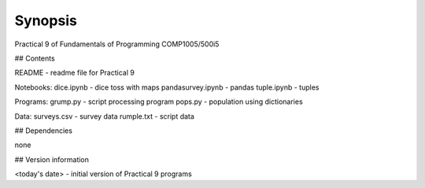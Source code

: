 Synopsis
++++++++

Practical 9 of Fundamentals of Programming COMP1005/500i5

## Contents

README - readme file for Practical 9

Notebooks:
dice.ipynb - dice toss with maps
pandasurvey.ipynb - pandas 
tuple.ipynb - tuples

Programs:
grump.py - script processing program
pops.py - population using dictionaries 

Data:
surveys.csv - survey data
rumple.txt - script data

## Dependencies

none

## Version information

<today's date> - initial version of Practical 9 programs